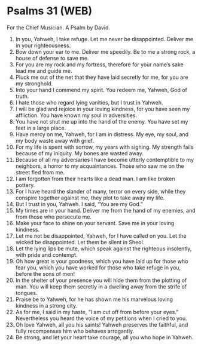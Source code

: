 * Psalms 31 (WEB)
:PROPERTIES:
:ID: WEB/19-PSA031
:END:

 For the Chief Musician. A Psalm by David.
1. In you, Yahweh, I take refuge. Let me never be disappointed. Deliver me in your righteousness.
2. Bow down your ear to me. Deliver me speedily. Be to me a strong rock, a house of defense to save me.
3. For you are my rock and my fortress, therefore for your name’s sake lead me and guide me.
4. Pluck me out of the net that they have laid secretly for me, for you are my stronghold.
5. Into your hand I commend my spirit. You redeem me, Yahweh, God of truth.
6. I hate those who regard lying vanities, but I trust in Yahweh.
7. I will be glad and rejoice in your loving kindness, for you have seen my affliction. You have known my soul in adversities.
8. You have not shut me up into the hand of the enemy. You have set my feet in a large place.
9. Have mercy on me, Yahweh, for I am in distress. My eye, my soul, and my body waste away with grief.
10. For my life is spent with sorrow, my years with sighing. My strength fails because of my iniquity. My bones are wasted away.
11. Because of all my adversaries I have become utterly contemptible to my neighbors, a horror to my acquaintances. Those who saw me on the street fled from me.
12. I am forgotten from their hearts like a dead man. I am like broken pottery.
13. For I have heard the slander of many, terror on every side, while they conspire together against me, they plot to take away my life.
14. But I trust in you, Yahweh. I said, “You are my God.”
15. My times are in your hand. Deliver me from the hand of my enemies, and from those who persecute me.
16. Make your face to shine on your servant. Save me in your loving kindness.
17. Let me not be disappointed, Yahweh, for I have called on you. Let the wicked be disappointed. Let them be silent in Sheol.
18. Let the lying lips be mute, which speak against the righteous insolently, with pride and contempt.
19. Oh how great is your goodness, which you have laid up for those who fear you, which you have worked for those who take refuge in you, before the sons of men!
20. In the shelter of your presence you will hide them from the plotting of man. You will keep them secretly in a dwelling away from the strife of tongues.
21. Praise be to Yahweh, for he has shown me his marvelous loving kindness in a strong city.
22. As for me, I said in my haste, “I am cut off from before your eyes.” Nevertheless you heard the voice of my petitions when I cried to you.
23. Oh love Yahweh, all you his saints! Yahweh preserves the faithful, and fully recompenses him who behaves arrogantly.
24. Be strong, and let your heart take courage, all you who hope in Yahweh.

